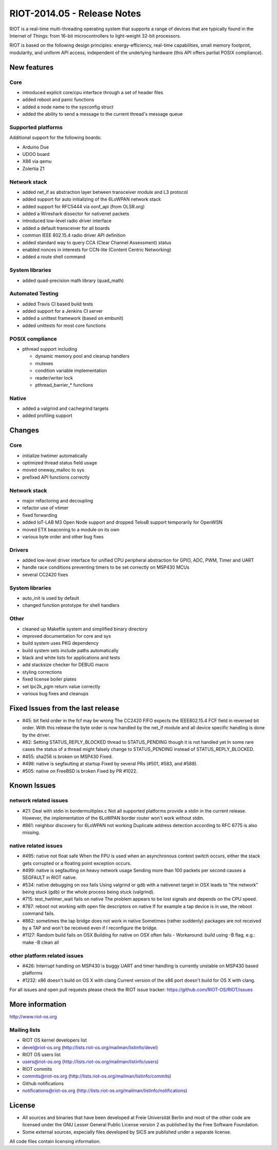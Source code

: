 .. _riot-201405---release-notes:

============================
RIOT-2014.05 - Release Notes
============================

RIOT is a real-time multi-threading operating system that supports a
range of devices that are typically found in the Internet of Things:
from 16-bit microcontrollers to light-weight 32-bit processors.

RIOT is based on the following design principles: energy-efficiency,
real-time capabilities, small memory footprint, modularity, and uniform
API access, independent of the underlying hardware (this API offers
partial POSIX compliance).

New features
============

Core
----

-  introduced explicit core/cpu interface through a set of header files
-  added reboot and panic functions
-  added a node name to the sysconfig struct
-  added the ability to send a message to the current thread's message
   queue

Supported platforms
-------------------

Additional support for the following boards:

-  Arduino Due
-  UDOO board
-  X86 via qemu
-  Zolertia Z1

Network stack
-------------

-  added net_if as abstraction layer between transceiver module and L3
   protocol
-  added support for auto initializing of the 6LoWPAN network stack
-  added support for RFC5444 via oonf_api (from OLSR.org)
-  added a Wireshark dissector for nativenet packets
-  introduced low-level radio driver interface
-  added a default transceiver for all boards
-  common IEEE 802.15.4 radio driver API definition
-  added standard way to query CCA (Clear Channel Assessment) status
-  enabled nonces in interests for CCN-lite (Content Centric Networking)
-  added a route shell command

System libraries
----------------

-  added quad-precision math library (quad_math)

Automated Testing
-----------------

-  added Travis CI based build tests
-  added support for a Jenkins CI server
-  added a unittest framework (based on embunit)
-  added unittests for most core functions

POSIX compliance
----------------

-  pthread support including

   -  dynamic memory pool and cleanup handlers
   -  mutexes
   -  condition variable implementation
   -  reader/writer lock
   -  pthread_barrier_\* functions

Native
------

-  added a valgrind and cachegrind targets
-  added profiling support

Changes
=======

.. _core-1:

Core
----

-  initialize hwtimer automatically
-  optimized thread status field usage
-  moved oneway_malloc to sys
-  prefixed API functions correctly

.. _network-stack-1:

Network stack
-------------

-  major refactoring and decoupling
-  refactor use of vtimer
-  fixed forwarding
-  added IoT-LAB M3 Open Node support and dropped TelosB support
   temporarily for OpenWSN
-  moved ETX beaconing to a module on its own
-  various byte order and other bug fixes

Drivers
-------

-  added low-level driver interface for unified CPU peripheral
   abstraction for GPIO, ADC, PWM, Timer and UART
-  handle race conditions preventing timers to be set correctly on
   MSP430 MCUs
-  several CC2420 fixes

.. _system-libraries-1:

System libraries
----------------

-  auto_init is used by default
-  changed function prototype for shell handlers

Other
-----

-  cleaned up Makefile system and simplified binary directory
-  improved documentation for core and sys
-  build system uses PKG dependency
-  build system sets include paths automatically
-  black and white lists for applications and tests
-  add stacksize checker for DEBUG macro
-  styling corrections
-  fixed license boiler plates
-  set lpc2k_pgm return value correctly
-  various bug fixes and cleanups

Fixed Issues from the last release
==================================

-  #45: bit field order in the fcf may be wrong The CC2420 FIFO expects
   the IEEE802.15.4 FCF field in reversed bit order. With this release
   the byte order is now handled by the net_if module and all device
   specific handling is done by the driver.
-  #82: Setting STATUS_REPLY_BLOCKED thread to STATUS_PENDING though it
   is not handled yet In some rare cases the status of a thread might
   falsely change to STATUS_PENDING instead of STATUS_REPLY_BLOCKED.
-  #455: sha256 is broken on MSP430 Fixed.
-  #498: native is segfaulting at startup Fixed by several PRs (#501,
   #583, and #588).
-  #505: native on FreeBSD is broken Fixed by PR #1022.

Known Issues
============

network related issues
----------------------

-  #21: Deal with stdin in bordermultiplex.c Not all supported platforms
   provide a stdin in the current release. However, the implementation
   of the 6LoWPAN border router won't work without stdin.
-  #861: neighbor discovery for 6LoWPAN not working Duplicate address
   detection according to RFC 6775 is also missing.

native related issues
---------------------

-  #495: native not float safe When the FPU is used when an asynchronous
   context switch occurs, either the stack gets corrupted or a floating
   point exception occurs.
-  #499: native is segfaulting on heavy network usage Sending more than
   100 packets per second causes a SEGFAULT in RIOT native.
-  #534: native debugging on osx fails Using valgrind or gdb with a
   nativenet target in OSX leads to "the network" being stuck (gdb) or
   the whole process being stuck (valgrind).
-  #715: test_hwtimer_wait fails on native The problem appears to be
   lost signals and depends on the CPU speed.
-  #787: reboot not working with open file descriptors on native If for
   example a tap device is in use, the reboot command fails.
-  #862: sometimes the tap bridge does not work in native Sometimes
   (rather suddenly) packages are not received by a TAP and won't be
   received even if I reconfigure the bridge.
-  #1127: Random build fails on OSX Building for native on OSX often
   fails - Workaround: build using -B flag, e.g.: make -B clean all

other platform related issues
-----------------------------

-  #426: Interrupt handling on MSP430 is buggy UART and timer handling
   is currently unstable on MSP430 based platforms
-  #1232: x86 doesn't build on OS X with clang Current version of the
   x86 port doesn't build for OS X with clang.

For all issues and open pull requests please check the RIOT issue
tracker: https://github.com/RIOT-OS/RIOT/issues

More information
================

http://www.riot-os.org

Mailing lists
-------------

-  RIOT OS kernel developers list
-  devel@riot-os.org (http://lists.riot-os.org/mailman/listinfo/devel)
-  RIOT OS users list
-  users@riot-os.org (http://lists.riot-os.org/mailman/listinfo/users)
-  RIOT commits
-  commits@riot-os.org
   (http://lists.riot-os.org/mailman/listinfo/commits)
-  Github notifications
-  notifications@riot-os.org
   (http://lists.riot-os.org/mailman/listinfo/notifications)

License
=======

-  All sources and binaries that have been developed at Freie
   Universität Berlin and most of the other code are licensed under the
   GNU Lesser General Public License version 2 as published by the Free
   Software Foundation.
-  Some external sources, especially files developed by SICS are
   published under a separate license.

All code files contain licensing information.

